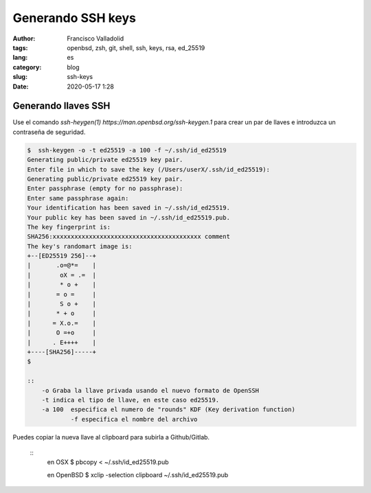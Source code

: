 Generando SSH keys
##################
:author: Francisco Valladolid
:tags: openbsd, zsh, git, shell, ssh, keys, rsa, ed_25519
:lang: es
:category: blog
:slug: ssh-keys
:date: 2020-05-17 1:28

Generando llaves SSH
--------------------

Use el comando `ssh-heygen(1) https://man.openbsd.org/ssh-keygen.1` para crear un par de llaves
e introduzca un contraseña de seguridad.

.. code-block:: console

    $  ssh-keygen -o -t ed25519 -a 100 -f ~/.ssh/id_ed25519 
    Generating public/private ed25519 key pair.
    Enter file in which to save the key (/Users/userX/.ssh/id_ed25519):
    Generating public/private ed25519 key pair.
    Enter passphrase (empty for no passphrase):
    Enter same passphrase again:
    Your identification has been saved in ~/.ssh/id_ed25519.
    Your public key has been saved in ~/.ssh/id_ed25519.pub.
    The key fingerprint is:
    SHA256:xxxxxxxxxxxxxxxxxxxxxxxxxxxxxxxxxxxxxxxxx comment
    The key's randomart image is:
    +--[ED25519 256]--+
    |       .o=@*=    |
    |        oX = .=  |
    |        * o +    |
    |       = o =     |
    |        S o +    |
    |       * + o     |
    |      = X.o.=    |
    |       O =+o     |
    |      . E++++    |
    +----[SHA256]-----+
    $

    ::
        -o Graba la llave privada usando el nuevo formato de OpenSSH  
        -t indica el tipo de llave, en este caso ed25519.
        -a 100  especifica el numero de "rounds" KDF (Key derivation function)
		-f especifica el nombre del archivo
		
Puedes copiar la nueva llave al clipboard para subirla a Github/Gitlab.

	::
		 en OSX
		 $ pbcopy < ~/.ssh/id_ed25519.pub
		 
		 en OpenBSD
		 $ xclip -selection clipboard ~/.ssh/id_ed25519.pub

